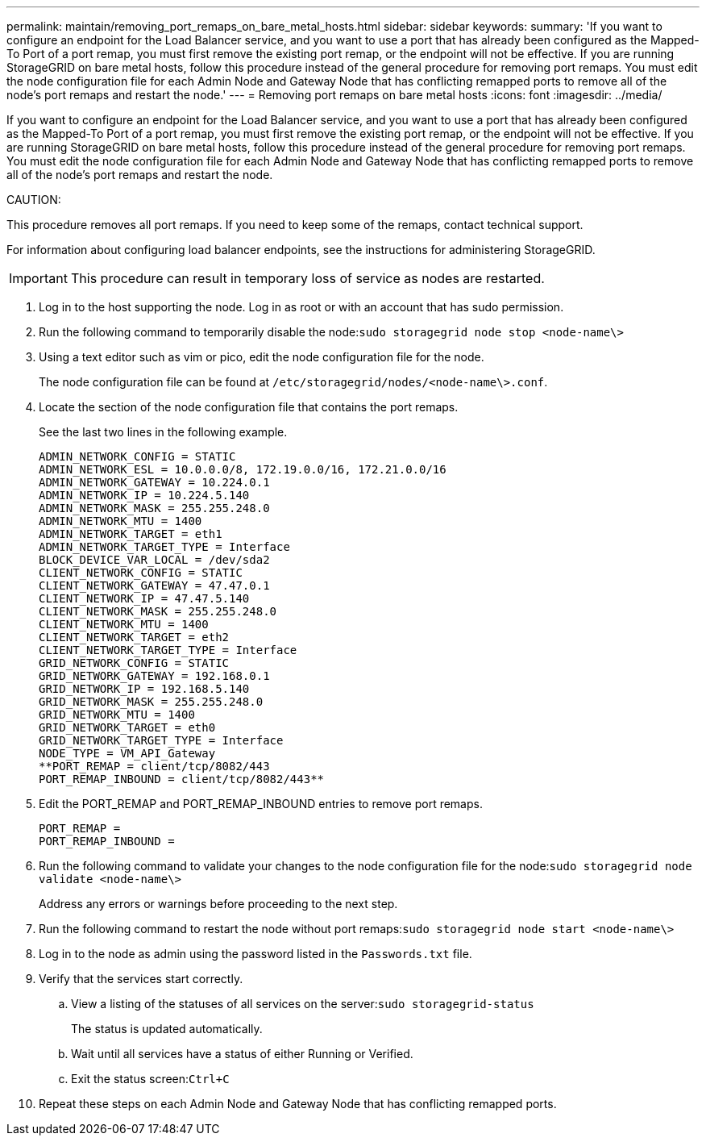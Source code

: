 ---
permalink: maintain/removing_port_remaps_on_bare_metal_hosts.html
sidebar: sidebar
keywords: 
summary: 'If you want to configure an endpoint for the Load Balancer service, and you want to use a port that has already been configured as the Mapped-To Port of a port remap, you must first remove the existing port remap, or the endpoint will not be effective. If you are running StorageGRID on bare metal hosts, follow this procedure instead of the general procedure for removing port remaps. You must edit the node configuration file for each Admin Node and Gateway Node that has conflicting remapped ports to remove all of the node’s port remaps and restart the node.'
---
= Removing port remaps on bare metal hosts
:icons: font
:imagesdir: ../media/

[.lead]
If you want to configure an endpoint for the Load Balancer service, and you want to use a port that has already been configured as the Mapped-To Port of a port remap, you must first remove the existing port remap, or the endpoint will not be effective. If you are running StorageGRID on bare metal hosts, follow this procedure instead of the general procedure for removing port remaps. You must edit the node configuration file for each Admin Node and Gateway Node that has conflicting remapped ports to remove all of the node's port remaps and restart the node.

CAUTION:

This procedure removes all port remaps. If you need to keep some of the remaps, contact technical support.

For information about configuring load balancer endpoints, see the instructions for administering StorageGRID.

IMPORTANT: This procedure can result in temporary loss of service as nodes are restarted.

. Log in to the host supporting the node. Log in as root or with an account that has sudo permission.
. Run the following command to temporarily disable the node:``sudo storagegrid node stop <node-name\>``
. Using a text editor such as vim or pico, edit the node configuration file for the node.
+
The node configuration file can be found at `/etc/storagegrid/nodes/<node-name\>.conf`.

. Locate the section of the node configuration file that contains the port remaps.
+
See the last two lines in the following example.
+
----
ADMIN_NETWORK_CONFIG = STATIC
ADMIN_NETWORK_ESL = 10.0.0.0/8, 172.19.0.0/16, 172.21.0.0/16
ADMIN_NETWORK_GATEWAY = 10.224.0.1
ADMIN_NETWORK_IP = 10.224.5.140
ADMIN_NETWORK_MASK = 255.255.248.0
ADMIN_NETWORK_MTU = 1400
ADMIN_NETWORK_TARGET = eth1
ADMIN_NETWORK_TARGET_TYPE = Interface
BLOCK_DEVICE_VAR_LOCAL = /dev/sda2
CLIENT_NETWORK_CONFIG = STATIC
CLIENT_NETWORK_GATEWAY = 47.47.0.1
CLIENT_NETWORK_IP = 47.47.5.140
CLIENT_NETWORK_MASK = 255.255.248.0
CLIENT_NETWORK_MTU = 1400
CLIENT_NETWORK_TARGET = eth2
CLIENT_NETWORK_TARGET_TYPE = Interface
GRID_NETWORK_CONFIG = STATIC
GRID_NETWORK_GATEWAY = 192.168.0.1
GRID_NETWORK_IP = 192.168.5.140
GRID_NETWORK_MASK = 255.255.248.0
GRID_NETWORK_MTU = 1400
GRID_NETWORK_TARGET = eth0
GRID_NETWORK_TARGET_TYPE = Interface
NODE_TYPE = VM_API_Gateway
**PORT_REMAP = client/tcp/8082/443
PORT_REMAP_INBOUND = client/tcp/8082/443**
----

. Edit the PORT_REMAP and PORT_REMAP_INBOUND entries to remove port remaps.
+
----
PORT_REMAP =
PORT_REMAP_INBOUND =
----

. Run the following command to validate your changes to the node configuration file for the node:``sudo storagegrid node validate <node-name\>``
+
Address any errors or warnings before proceeding to the next step.

. Run the following command to restart the node without port remaps:``sudo storagegrid node start <node-name\>``
. Log in to the node as admin using the password listed in the `Passwords.txt` file.
. Verify that the services start correctly.
 .. View a listing of the statuses of all services on the server:``sudo storagegrid-status``
+
The status is updated automatically.

 .. Wait until all services have a status of either Running or Verified.
 .. Exit the status screen:``Ctrl+C``
. Repeat these steps on each Admin Node and Gateway Node that has conflicting remapped ports.
